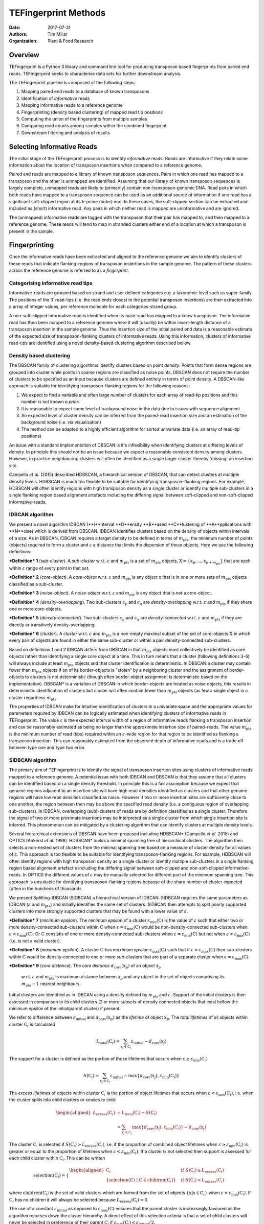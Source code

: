 TEFingerprint Methods
=====================

:Date: 2017-07-31
:Authors: Tim Millar
:Organization: Plant & Food Research

Overview
--------

TEFingerprint is a Python 3 library and command line tool for producing
transposon based fingerprints from paired end reads. TEFingerprint seeks
to characterise data sets for further downstream analysis.

The TEFingerprint pipeline is composed of the following steps:

1. Mapping paired end reads to a database of known transposons
2. Identification of *informative* reads
3. Mapping informative reads to a reference genome
4. Fingerprinting (density based clustering) of mapped read tip positions
5. Computing the union of the fingerprints from multiple samples
6. Comparing read counts among samples within the combined fingerprint
7. Downstream filtering and analysis of results

Selecting Informative Reads
---------------------------

The initial stage of the TEFingerprint process is to identify
*informative* reads. Reads are informative if they relate some
information about the location of transposon insertions when compared to
a reference genome.

Paired end reads are mapped to a library of known transposon sequences.
Pairs in which one read has mapped to a transposon and the other is unmapped
are identified. Assuming that our library of known transposon sequences is
largely complete, unmapped reads are likely to (primarily)
contain non-transposon-genomic DNA. Read pairs in which both reads have
mapped to a transposon sequence can be used as an additional source of
information if one read has a significant soft-clipped region at its
5-prime (outer) end. In these cases, the soft-clipped section can be
extracted and included as (short) informative read. Any pairs in which
neither read is mapped are uninformative and are ignored.

The (unmapped) informative reads are tagged with the transposon that
their pair has mapped to, and then mapped to a reference genome. These reads
will tend to map in stranded clusters either end of a location at which
a transposon is present in the sample.

Fingerprinting
--------------

Once the informative reads have been extracted and aligned to the reference
genome we aim to identify clusters of these reads that indicate
flanking-regions of transposon instertions in the sample genome.
The pattern of these clusters across the reference genome is referred to as
a *fingerprint*.

Categorising informative read tips
~~~~~~~~~~~~~~~~~~~~~~~~~~~~~~~~~~

Informative-reads are grouped based on strand and user defined categories e.g.
a taxonomic level such as super-family. The positions of the :math:`3^\prime`
read-tips (i.e. the read ends closest to the potential transposon insertions)
are then extracted into a array of integer values, per reference molecule for
each categories-strand group.

A non-soft-clipped informative read is identified when its mate read
has mapped to a know transposon.
The informative read has then been mapped to a reference genome where it will
(usually) be within insert-length distance of a transposon insertion in the
sample genome.
Thus the insertion size of the initial paired end data is a reasonable estimate
of the expected size of transposon-flanking clusters of informative reads.
Using this information, clusters of informative read-tips are identified
using a novel density-based clustering algorithm described bellow.

Density based clustering
~~~~~~~~~~~~~~~~~~~~~~~~

The DBSCAN family of clustering algorithms identify clusters based on point
*density*. Points that form dense regions are grouped into cluster while
points in sparse regions are classified as noise points. DBSCAN does not
require the number of clusters to be specified as an input because clusters
are defined entirely in terms of point density.
A DBSCAN-like approach is suitable for identifying transposon-flanking
regions for the following reasons:

1. We expect to find a variable and often large number of clusters for each array of read-tip positions and this number is not known *a priori*
2. It is reasonable to expect some level of background noise in the data due to issues with sequence alignment
3. An expected level of cluster density can be inferred from the paired-read insertion size and an estimation of the background noise (i.e. via visualisation)
4. The method can be adapted to a highly efficient algorithm for sorted univariate data (i.e. an array of read-tip positions)

An issue with a standard implementation of DBSCAN is it's inflexibility when
identifying clusters at differing levels of density.
In principle this should not be an issue because we expect a reasonably
consistent density among clusters.
However, in practice neighbouring clusters
will often be identified as a single larger cluster thereby 'missing' an
insertion site.

Campello *et al.* (2015) described HDBSCAN, a hierarchical version of
DBSCAN, that can detect clusters at multiple density levels. HDBSCAN
is much too flexible to be suitable for identifying transposon-flanking
regions.
For example, HDBSCAN will often identify regions with high transposon density
as a single cluster or identify multiple sub-clusters in a single flanking
region based alignment artefacts including the differing signal between
soft-clipped and non-soft-clipped informative-reads.

IDBCAN algorithm
~~~~~~~~~~~~~~~~

We present a novel algorithm IDBCAN (**I**nterval **D**ensity **B**ased
**C**lustering of **A**pplications with **N**oise) which is derived from
DBSCAN.
IDBCAN identifies clusters based on the density of objects within intervals
of a size.
As in DBSCAN, IDBCAN requires a target density to be defined in terms of
:math:`m_\text{pts}`, the minimum number of points (objects) required to
form a cluster and :math:`\varepsilon` a distance that limits the dispersion
of those objects.
Here we use the following definitions:

***Definition*** **1** (*sub-cluster*). A *sub-cluster* w.r.t.
:math:`\varepsilon` and :math:`m_\text{pts}`
is a set of :math:`m_\text{pts}` objects,
:math:`\textbf{X} = \{\textbf{x}_p, ..., \textbf{x}_{p + m_\text{pts}}\}`
that are each within :math:`\varepsilon` range of every point in that set.

***Definition*** **2** (*core-object*). A *core-object* w.r.t.
:math:`\varepsilon` and :math:`m_\text{pts}`
is any object :math:`\textbf{x}` that is in one
or more sets of :math:`m_\text{pts}` objects classified as a sub-cluster.

***Definition*** **3** (*noise-object*). A *noise-object* w.r.t.
:math:`\varepsilon` and :math:`m_\text{pts}`
is any object that is not a core-object.

***Definition*** **4** (*density-overlapping*). Two sub-clusters
:math:`\textbf{c}_p` and :math:`\textbf{c}_q` are *density-overlapping*
w.r.t. :math:`\varepsilon` and :math:`m_\text{pts}` if they share one
or more core-objects.

***Definition*** **5** (*density-connected*). Two sub-clusters
:math:`\textbf{c}_p` and :math:`\textbf{c}_q`
are *density-connected* w.r.t. :math:`\varepsilon`
and :math:`m_\text{pts}` if they are directly or transitively
density-overlapping.

***Definition*** **6** (*cluster*). A *cluster* w.r.t. :math:`\varepsilon` and
:math:`m_\text{pts}` is a non-empty maximal subset of the set of
core-objects :math:`\textbf{X}` in which every pair of objects are found in
either the same sub-cluster or within a pair density-connected sub-clusters.

Based on definitions 1 and 2 IDBCAN differs from DBSCAN in that
:math:`m_\text{pts}` objects must collectively be identified as core objects
rather than identifying a single core object at a time.
This in turn means that a cluster (following definitions 3-6) will always
include at least :math:`m_\text{pts}` objects and that cluster identification
is deterministic.
In DBSCAN a cluster may contain fewer than :math:`m_\text{pts}` objects if on
of its border-objects is "stolen" by a neighboring cluster and the
assignment of border-objects to clusters is not deterministic (though often
border-object assignment is deterministic based on the implementation).
DBSCAN* is a variation of DBSCAN in which border-objects are treated as noise
objects, this results in deterministic identification of clusters but cluster
will often contain fewer than :math:`m_\text{pts}` objects (as few a single
object in a cluster regardless :math:`m_\text{pts}`.

The properties of IDBCAN make for intuitive identification of clusters in a
univariate space and the appropriate values for parameters required by IDBCAN
can be logically estimated when identifying clusters of informative reads
in TEFingerprint.
The value :math:`\varepsilon` is the expected interval width of a 
region of informative reads flanking a transposon insertion and can
be reasonably estimated as being no larger than the approximate insertion size
of paired-reads.
The value :math:`m_\text{pts}` is the minimum number of read (tips)
required within an :math:`\varepsilon`-wide region for that region to
be identified as flanking a transposon insertion.
This can reasonably estimated from the observed depth of informative reads
and is a trade off between type one and type two error.

SIDBCAN algorithm
~~~~~~~~~~~~~~~~~

The primary aim of TEFingerprint is to identify the signal of transposon
insertion sites using clusters of informative reads mapped to a reference
genome.
A potential issue with both IDBCAN and DBSCAN is that they assume that all
clusters can be identified based on a single density threshold.
In principle this is a fair assumption because we expect that genome regions
adjacent to an insertion site will have high read densities identified as
clusters and that other genome regions will have low read densities classified
as noise.
However if two or more insertion sites are sufficiently close to one another,
the region between then may be above the specified read density (i.e. a
contiguous region of overlapping sub-clusters).
In IDBCAN, overlapping (sub)-clusters of reads are by definition classified as
a single cluster.
Therefore the signal of two or more proximate insertions may be
interpreted as a single cluster from which single insertion site is inferred.
This phenomenon can be mitigated by a clustering algorithm that can identify
clusters at multiple density levels.

Several hierarchical extensions of DBSCAN have been proposed including
HDBSCAN* (Campello *et al.* 2015) and OPTICS (Ankerst *et al.* 1999).
HDBSCAN* builds a minimal spanning tree of hierarchical clusters.
The algorithm then selects a non-nested set of clusters from the minimal
spanning tree based on a measure of cluster density for all values of
:math:`\varepsilon`.
This approach is too flexible to be suitable for identifying
transposon-flanking regions.
For example, HDBSCAN will often identify regions with high transposon density
as a single cluster or identify multiple sub-clusters in a single flanking
region based alignment artefact's including the differing signal between
soft-clipped and non-soft-clipped informative-reads.
In OPTICS the different values of :math:`\varepsilon` may be manually selected
for different part of the minimum spanning tree.
This approach is unsuitable for dentifying transposon-flanking regions
because of the share number of cluster expected (often in the hundreds of
thousands.

We present Splitting-IDBCAN (SIDBCAN) a hierarchical version of IDBCAN.
SIDBCAN requires the same parameters as IDBCAN  (:math:`\varepsilon` and
:math:`m_\text{pts}`) and initially identifies the same set of clusters.
SIDBCAN then attempts to split poorly supported clusters into more strongly
supported clusters that may be found with a lower value of :math:`\varepsilon`.

***Definition*** **7** (*minimum epsilon*). The *minimum epsilon* of a cluster
:math:`\varepsilon_\text{min}(\textbf{C})` is the value of :math:`\varepsilon`
such that either two or more density-connected sub-clusters within
:math:`\textbf{C}` when
:math:`\varepsilon = \varepsilon_\text{min}(\textbf{C})`
would be non-density-connected sub-clusters when
:math:`\varepsilon < \varepsilon_\text{min}(\textbf{C})`.
Or :math:`\textbf{C}` consistis of one or more density-connected sub-clusters
when :math:`\varepsilon = \varepsilon_\text{min}(\textbf{C})` but not when
:math:`\varepsilon < \varepsilon_\text{min}(\textbf{C})` (i.e. is not a valid
cluster).

***Definition*** **8** (*maximum epsilon*). A cluster :math:`\textbf{C}` has
*maximum epsilon* :math:`\varepsilon_\text{max}(\textbf{C})` such that if
:math:`\varepsilon > \varepsilon_\text{max}(\textbf{C})` then sub-clusters
within :math:`\textbf{C}` would be density-connected to one or more
sub-clusters that are part of a separate cluster when
:math:`\varepsilon = \varepsilon_\text{max}(\textbf{C})`.

***Definition*** **9** (*core distance*). The *core distance*
:math:`d_\text{core}(\textbf{x}_p)` of an object :math:`\textbf{x}_p`
 w.r.t. :math:`\varepsilon` and :math:`m_\text{pts}` is maximum distance
 between :math:`\textbf{x}_p` and any object in the set of objects comprising
 its :math:`m_\text{pts} - 1` nearest neighbours.


Initial clusters are identified as in IDBCAN
using a density defined by :math:`m_\text{pts}` and :math:`\varepsilon`.
Support of the initial clusters is then assessed in comparison to its child
clusters (2 or more subsets of density connected objects that exist bellow the
minimum epsilon of the initial/parent cluster) if present.

We refer to difference between :math:`\varepsilon_{\text{initial}}` and
:math:`d_\text{core}(\textbf{x}_p)` as the
*lifetime* of object :math:`\textbf{x}_p`.
The *total lifetimes* of all objects within cluster :math:`\textbf{C}_i` is
calculated

.. math:: L_\text{total}(\textbf{C}_i) = \sum_{\textbf{x}_j \in \textbf{C}_i} \varepsilon_{\text{initial}} - d_{\text{core}}(\textbf{x}_j)

The *support* for a cluster is defined as the portion of those lifetimes that
occurs when :math:`\varepsilon \geq \varepsilon_{\text{min}}(\textbf{C}_i)`

.. math:: S(\textbf{C}_i) = \sum_{\textbf{x}_j \in \textbf{C}_i}  \varepsilon_{\text{initial}} - \text{max}\{d_{\text{core}}(\textbf{x}_j), \varepsilon_{\text{min}}(\textbf{C}_i)\}

The *excess lifetimes* of objects within cluster :math:`\textbf{C}_i` is
the portion of object lifetimes that
occurs when :math:`\varepsilon < \varepsilon_{\text{min}}(\textbf{C}_i)`,
i.e. when the cluster splits into child clusters or ceases to exist

.. math:: \begin{aligned}
    L_\text{excess}(\textbf{C}_i)
    &= L_\text{total}(\textbf{C}_i) - S(\textbf{C}_i) \\
    &= \sum_{\textbf{x}_j \in \textbf{C}_i} \text{max}\{d_{\text{core}}(\textbf{x}_j), \varepsilon_{\text{min}}(\textbf{C}_i)\} - d_{\text{core}}(\textbf{x}_j)
    \end{aligned}

The cluster :math:`\textbf{C}_i` is selected if
:math:`S(\textbf{C}_i) \geq L_\text{excess}(\textbf{C}_i)`,
i.e. if the proportion of combined object lifetimes when
:math:`\varepsilon \geq \varepsilon_{\text{min}}(\textbf{C}_i)`
is greater or equal to the proportion of lifetimes when
:math:`\varepsilon < \varepsilon_{\text{min}}(\textbf{C}_i)`.
If a cluster is not selected then support is assessed for
each child cluster within :math:`\textbf{C}_i`.
This can be written

.. math:: \text{selection}(\textbf{C}_i) =
    \begin{cases}
    \begin{aligned}
    \textbf{C}_i  \quad &\text{if}\ S(\textbf{C}_i) \geq L_\text{excess}(\textbf{C}_i)\\
    \{ \text{selection}(\textbf{C})\ |\ \textbf{C} \in \text{children}(\textbf{C}_i) \} \quad &\text{if}\ S(\textbf{C}_i) < L_\text{excess}(\textbf{C}_i)
    \end{aligned}
    \end{cases}

where :math:`\text{children}(\textbf{C}_i)` is the set of valid clusters
which are formed from the set of objects
:math:`\{\textbf{x} | \textbf{x} \in \textbf{C}_i \}`
when :math:`\varepsilon < \varepsilon_{\text{min}}(\textbf{C}_i)`.
If :math:`\textbf{C}_i` has no children it will always be selected because
:math:`L_\text{excess}(\textbf{C}_i) = 0`.

The use of a constant :math:`\varepsilon_{\text{initial}}` as opposed to
:math:`\varepsilon_\text{max}(\textbf{C})` ensures that the parent cluster is
increasingly favoured as the algorithm recurses down the cluster hierarchy.
A direct effect of this selection criteria is that a set of child clusters
will never be selected in preference of their parent :math:`\textbf{C}_i` if
:math:`\varepsilon_\text{min}(\textbf{C}_i) < \varepsilon_{\text{initial}}/2`.

Comparing Multiple Fingerprints
-------------------------------

Fingerprinting produces a binary (i.e. presence absence) pattern of loci
across a reference genome indicating the boundaries of transposon insertions
within a samples genome. However the binary pattern is extracted from
non-binary data (read positions/counts) and the absence of a cluster in one
sample does not guarantee an absence of signal (reads) within that location.
Therefore a direct comparison of fingerprints from multiple samples may be
misleading. A better approach is to compare read counts within the fingerprints
among the compared samples. To this end we calculate the interval union of
fingerprints among samples and count the informative read tips within the
combined fingerprint.

Mathematically, each cluster within the fingerprint of a single sample can be
expressed as a closed integer interval. For example a cluster of read tips
spanning the (inclusive) base positions 11 and 27 (inclusive) can be expressed
as the closed interval :math:`[11, 27]`. The fingerprint of sample
:math:`i` can then be expressed as a union of non-overlapping intervals
found within that sample;
:math:`\mathcal{U}_i`. Thus the union of fingerprints for a set of n samples
is calculated

.. math:: \bigcup_{i=1}^n \mathcal{U}_i

The new union of fingerprints represents the boundaries of potential
transposon insertions across all samples. We then use each interval within
the union of fingerprints as a potential insertion site for all of the
samples. A samples read
count within a given interval is recorded as evidence for the presence or
absence of an insertion at the genomic location represented by that interval.
In this manner, TEFingerprint identifies comparative characters (potential
insertion sites) for a group of samples and summarises each samples support
(read counts) for the presence/absence of a character.

Downstream Filtering and Analysis
---------------------------------

TEFingerprint does not assume a specific reason for investigating transposon
insertion locations.
Instead it summarises the input data into a flexible format that can
be used for multiple downstream tasks.
The output formats available are GFF3 and CSV (or other delimited text
formats).
